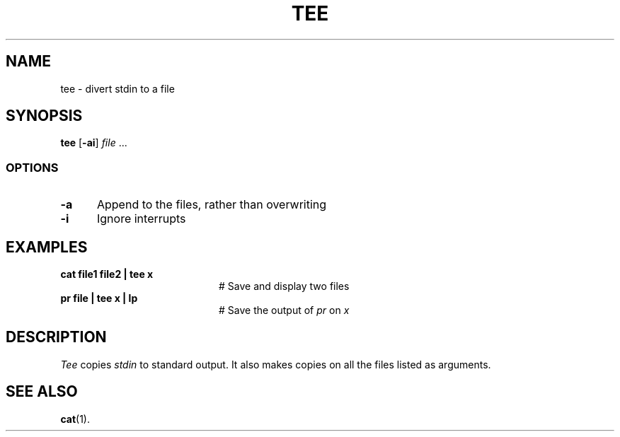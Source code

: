 .TH TEE 1
.SH NAME
tee \- divert stdin to a file
.SH SYNOPSIS
\fBtee\fR [\fB\-ai\fR] \fIfile\fR ...\fR
.br
.SS OPTIONS
.TP 5
.B \-a
Append to the files, rather than overwriting
.TP 5
.B \-i
Ignore interrupts
.SH EXAMPLES
.TP 20
.B cat file1 file2 | tee x
# Save and display two files
.TP 20
.B pr file | tee x | lp
# Save the output of \fIpr\fP on \fIx\fP
.SH DESCRIPTION
.PP
.I Tee
copies \fIstdin\fR to standard output.
It also makes copies on all the files listed as arguments.
.SH "SEE ALSO"
.BR cat (1).
